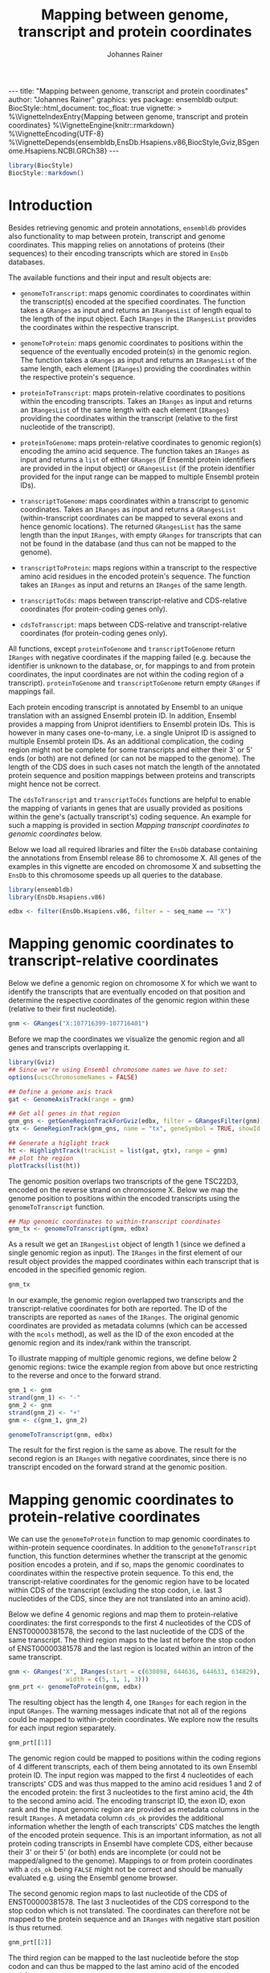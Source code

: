 #+TITLE: Mapping between genome, transcript and protein coordinates
#+AUTHOR: Johannes Rainer
#+EMAIL:  johannes.rainer@eurac.edu
#+OPTIONS: ^:{} toc:nil
#+PROPERTY: header-args :exports code
#+PROPERTY: header-args :session *R_prot*

#+BEGIN_EXPORT html
---
title: "Mapping between genome, transcript and protein coordinates"
author: "Johannes Rainer"
graphics: yes
package: ensembldb
output:
  BiocStyle::html_document:
    toc_float: true
vignette: >
  %\VignetteIndexEntry{Mapping between genome, transcript and protein coordinates}
  %\VignetteEngine{knitr::rmarkdown}
  %\VignetteEncoding{UTF-8}
  %\VignetteDepends{ensembldb,EnsDb.Hsapiens.v86,BiocStyle,Gviz,BSgenome.Hsapiens.NCBI.GRCh38}
---

#+END_EXPORT

#+NAME: biocstyle
#+BEGIN_SRC R :ravel echo = FALSE, results = "asis", message = FALSE
  library(BiocStyle)
  BiocStyle::markdown()
#+END_SRC

* Introduction

Besides retrieving genomic and protein annotations, =ensembldb= provides also
functionality to map between protein, transcript and genome coordinates. This
mapping relies on annotations of proteins (their sequences) to their encoding
transcripts which are stored in =EnsDb= databases.

The available functions and their input and result objects are:

+ =genomeToTranscript=: maps genomic coordinates to coordinates within the
  transcript(s) encoded at the specified coordinates. The function takes a
  =GRanges= as input and returns an =IRangesList= of length
  equal to the length of the input object. Each =IRanges= in the =IRangesList=
  provides the coordinates within the respective transcript.

+ =genomeToProtein=: maps genomic coordinates to positions within the sequence
  of the eventually encoded protein(s) in the genomic region. The function takes
  a =GRanges= as input and returns an =IRangesList= of the same length, each element
  (=IRanges=) providing the coordinates within the respective protein's sequence.

+ =proteinToTranscript=: maps protein-relative coordinates to
  positions within the encoding transcripts. Takes an =IRanges= as input and
  returns an =IRangesList= of the same length with each element (=IRanges=)
  providing the coordinates within the transcript (relative to the first
  nucleotide of the transcript).

+ =proteinToGenome=: maps protein-relative coordinates to genomic region(s)
  encoding the amino acid sequence. The function takes an =IRanges= as input and
  returns a =list= of either =GRanges= (if Ensembl protein identifiers are provided
  in the input object) or =GRangesList= (if the protein identifier provided for
  the input range can be mapped to multiple Ensembl protein IDs).

+ =transcriptToGenome=: maps coordinates within a transcript to genomic
  coordinates. Takes an =IRanges= as input and returns a =GRangesList=
  (within-transcript coordinates can be mapped to several exons and hence
  genomic locations). The returned =GRangesList= has the same length than the
  input =IRanges=, with empty =GRanges= for transcripts that can not be found in the
  database (and thus can not be mapped to the genome).

+ =transcriptToProtein=: maps regions within a transcript to the respective amino
  acid residues in the encoded protein's sequence. The function takes an =IRanges=
  as input and returns an =IRanges= of the same length.

+ =transcriptToCds=: maps between transcript-relative and CDS-relative
  coordinates (for protein-coding genes only).

+ =cdsToTranscript=: maps between CDS-relative and transcript-relative coordinates
  (for protein-coding genes only).

All functions, except =proteinToGenome= and =transcriptToGenome= return =IRanges= with
negative coordinates if the mapping failed (e.g. because the identifier is
unknown to the database, or, for mappings to and from protein coordinates, the
input coordinates are not within the coding region of a
transcript). =proteinToGenome= and =transcriptToGenome= return empty =GRanges= if
mappings fail.

Each protein encoding transcript is annotated by Ensembl to an unique
translation with an assigned Ensembl protein ID. In addition, Ensembl provides a
mapping from Uniprot identifiers to Ensembl protein IDs. This is however in many
cases one-to-many, i.e. a single Uniprot ID is assigned to multiple Ensembl
protein IDs. As an additional complication, the coding region might not be
complete for some transcripts and either their 3' or 5' ends (or both) are not
defined (or can not be mapped to the genome). The length of the CDS does in such
cases not match the length of the annotated protein sequence and position
mappings between proteins and transcripts might hence not be correct.

The =cdsToTranscript= and =transcriptToCds= functions are helpful to enable the
mapping of variants in genes that are usually provided as positions within the
gene's (actually transcript's) coding sequence. An example for such a mapping is
provided in section /Mapping transcript coordinates to genomic coordinates/ below.

Below we load all required libraries and filter the =EnsDb= database containing
the annotations from Ensembl release 86 to chromosome X. All genes of the
examples in this vignette are encoded on chromosome X and subsetting the =EnsDb=
to this chromosome speeds up all queries to the database.

#+NAME: load-libs
#+BEGIN_SRC R :ravel message = FALSE
  library(ensembldb)
  library(EnsDb.Hsapiens.v86)

  edbx <- filter(EnsDb.Hsapiens.v86, filter = ~ seq_name == "X")
#+END_SRC

* Mapping genomic coordinates to transcript-relative coordinates

Below we define a genomic region on chromosome X for which we want to identify
the transcripts that are eventually encoded on that position and determine the
respective coordinates of the genomic region within these (relative to their
first nucleotide).

#+NAME: genomeToTranscript-define
#+BEGIN_SRC R
  gnm <- GRanges("X:107716399-107716401")
#+END_SRC 

Before we map the coordinates we visualize the genomic region and all
genes and transcripts overlapping it.

# #+BEGIN_SRC R :ravel message = FALSE, fig.align = "center", fig.width = 8, fig.height = 7, fig.cap = "Overview of a genomic region on chromosome X. The red line represents the genomic region that we want to map to transcript-relative coordinates."

#+NAME: genomeToTranscript-ex1-plot
#+BEGIN_SRC R :ravel message = FALSE
  library(Gviz)
  ## Since we're using Ensembl chromosome names we have to set:
  options(ucscChromosomeNames = FALSE)

  ## Define a genome axis track
  gat <- GenomeAxisTrack(range = gnm)

  ## Get all genes in that region
  gnm_gns <- getGeneRegionTrackForGviz(edbx, filter = GRangesFilter(gnm))
  gtx <- GeneRegionTrack(gnm_gns, name = "tx", geneSymbol = TRUE, showId = TRUE)

  ## Generate a higlight track
  ht <- HighlightTrack(trackList = list(gat, gtx), range = gnm)
  ## plot the region
  plotTracks(list(ht))

#+END_SRC

The genomic position overlaps two transcripts of the gene TSC22D3, encoded on
the reverse strand on chromosome X. Below we map the genome position to
positions within the encoded transcripts using the =genomeToTranscript= function.

#+NAME: genomeToTranscript-ex1-map
#+BEGIN_SRC R :ravel message = FALSE
  ## Map genomic coordinates to within-transcript coordinates
  gnm_tx <- genomeToTranscript(gnm, edbx)
#+END_SRC

As a result we get an =IRangesList= object of length 1 (since we defined a single
genomic region as input). The =IRanges= in the first element of our result object
provides the mapped coordinates within each transcript that is encoded in the
specified genomic region.

#+NAME: genomeToTranscript-ex1-object
#+BEGIN_SRC R
  gnm_tx
#+END_SRC

In our example, the genomic region overlapped two transcripts and the
transcript-relative coordinates for both are reported. The ID of the transcripts
are reported as =names= of the =IRanges=. The original genomic coordinates are
provided as metadata columns (which can be accessed with the =mcols= method), as
well as the ID of the exon encoded at the genomic region and its index/rank
within the transcript.

To illustrate mapping of multiple genomic regions, we define below 2 genomic
regions: twice the example region from above but once restricting to the
reverse and once to the forward strand.

#+NAME: genomeToTranscript-ex2
#+BEGIN_SRC R :ravel message = FALSE
  gnm_1 <- gnm
  strand(gnm_1) <- "-"
  gnm_2 <- gnm
  strand(gnm_2) <- "+"
  gnm <- c(gnm_1, gnm_2)

  genomeToTranscript(gnm, edbx)
#+END_SRC

The result for the first region is the same as above. The result for the second
region is an =IRanges= with negative coordinates, since there is no transcript
encoded on the forward strand at the genomic position.

* Mapping genomic coordinates to protein-relative coordinates

We can use the =genomeToProtein= function to map genomic coordinates to
within-protein sequence coordinates. In addition to the =genomeToTranscript=
function, this function determines whether the transcript at the genomic
position encodes a protein, and if so, maps the genomic coordinates to
coordinates within the respective protein sequence. To this end, the
transcript-relative coordinates for the genomic region have to be located within
CDS of the transcript (excluding the stop codon, i.e. last 3 nucleotides of the
CDS, since they are not translated into an amino acid). 

Below we define 4 genomic regions and map them to protein-relative coordinates:
the first corresponds to the first 4 nucleotides of the CDS of ENST00000381578,
the second to the last nucleotide of the CDS of the same transcript. The third
region maps to the last nt before the stop codon of ENST00000381578 and the last
region is located within an intron of the same transcript.

#+NAME: genomeToProtein-ex1
#+BEGIN_SRC R :ravel message = FALSE
  gnm <- GRanges("X", IRanges(start = c(630898, 644636, 644633, 634829),
			      width = c(5, 1, 1, 3)))
  gnm_prt <- genomeToProtein(gnm, edbx)

#+END_SRC

The resulting object has the length 4, one =IRanges= for each region in the input
=GRanges=. The warning messages indicate that not all of the regions could be
mapped to within-protein coordinates. We explore now the results for each input
region separately.

#+NAME: genomeToProtein-ex1-res1
#+BEGIN_SRC R
  gnm_prt[[1]]
#+END_SRC

The genomic region could be mapped to positions within the coding regions of 4
different transcripts, each of them being annotated to its own Ensembl protein
ID. The input region was mapped to the first 4 nucleotides of each transcripts'
CDS and was thus mapped to the amino acid residues 1 and 2 of the encoded
protein: the first 3 nucleotides to the first amino acid, the 4th to the second
amino acid. The encoding transcript ID, the exon ID, exon rank and the input
genomic region are provided as metadata columns in the result =IRanges=. A
metadata column =cds_ok= provides the additional information whether the length of
each transcripts' CDS matches the length of the encoded protein sequence. This
is an important information, as not all protein coding transcripts in Ensembl
have complete CDS, either because their 3' or their 5' (or both) ends are
incomplete (or could not be mapped/aligned to the genome). Mappings to or from
protein coordinates with a =cds_ok= being =FALSE= might not be correct and should be
manually evaluated e.g. using the Ensembl genome browser.

The second genomic region maps to last nucleotide of the CDS of
ENST00000381578. The last 3 nucleotides of the CDS correspond to the stop codon
which is not translated. The coordinates can therefore not be mapped to the
protein sequence and an =IRanges= with negative start position is thus returned.

#+NAME: genomeToProtein-ex1-res2
#+BEGIN_SRC R
  gnm_prt[[2]]
#+END_SRC

The third region can be mapped to the last nucleotide before the stop codon and
can thus be mapped to the last amino acid of the encoded protein.

#+NAME: genomeToProtein-ex1-res3
#+BEGIN_SRC R
  gnm_prt[[3]]
#+END_SRC

The region maps to coordinates within two transcripts each with their own
translation. Below we retrieve the protein sequences for both protein IDs to
evaluate whether it corresponds indeed to the last amino acid for the protein
encoded by ENST00000381578.

#+NAME: genomeToProtein-ex1-res3-2
#+BEGIN_SRC R :ravel message = FALSE
  prt <- proteins(edbx, filter = ProteinIdFilter(names(gnm_prt[[3]])))

  nchar(prt$protein_sequence)
#+END_SRC

For both protein IDs, the mapped position corresponds to the last amino acid. In
fact, the protein sequences for both are identical.

The result for the last region can, as expected, not be mapped to any
transcript-relative coordinates and hence also not to any protein. As a result,
an =IRanges= with negative coordinates is returned.

#+NAME: genomeToProtein-ex1-res4
#+BEGIN_SRC R
  gnm_prt[[4]]
#+END_SRC

* Mapping protein coordinates to transcript coordinates

The =proteinToTranscript= method allows to map protein-sequence relative
coordinates to the encoding region in the transcript. A protein identifier and
the coordinates within the protein sequence have to be provided with an =IRanges=
object, the protein identifiers (ideally Ensembl protein IDs or also Uniprot
IDs) either provided as =names= of the object, or in one of its metadata columns.
The function will first try to find the protein identifiers in the database and,
if found, map the provided coordinates to transcript-relative positions. 

In our first example we retrieve the transcript-relative coordinates of
positions 5 to 9 within the amino acid sequence of the gene /GAGE10/. Below we
first get the protein ID for this gene from the database and define then the
=IRanges= with the within-protein coordinates.

#+NAME: proteinToTranscript-ex1
#+BEGIN_SRC R :ravel message = FALSE
  GAGE10 <- proteins(edbx, filter = ~ genename == "GAGE10")
  GAGE10

  ## Define the IRanges object.
  GAGE10_prt <- IRanges(start = 5, end = 9, names = GAGE10$protein_id)
#+END_SRC

Now we use the =proteinToTranscript= function to map the coordinates. The function
also compares the length of the CDS with the length of the encoded protein
sequence and, if they are not matching, returns a =FALSE= in the result object's
=cds_ok= metadata column. In such cases (i.e. when the CDS of the transcript is
incomplete), the returned coordinates could be wrong.

#+NAME: proteinToTranscript-ex1-map
#+BEGIN_SRC R :ravel message = FALSE
  GAGE10_tx <- proteinToTranscript(GAGE10_prt, edbx)
#+END_SRC

The result is a =list= with the same length as the input =IRanges=, each element
representing the mapping the protein-relative coordinates to positions within
all encoding transcripts. Note that the transcript coordinates are relative to
their first nucleotide of the 5' UTR, not of the CDS.

#+NAME: proteinToTranscript-ex1-res
#+BEGIN_SRC R
  GAGE10_tx
#+END_SRC

If Ensembl protein identifiers are used, the mapping between protein- and
transcript coordinates will be 1:1. Many Uniprot identifiers are however
annotated to more than one Ensembl protein ID and the result =IRanges= for one
input region might thus be of length > 1. Below we define regions in protein
sequences identified by Uniprot IDs. In addition, to illustrate a failing
mapping, we add a region with an invalid ID.

#+NAME: proteinToTranscript-ex2
#+BEGIN_SRC R :ravel message = FALSE
  ids <- c("O15266", "Q9HBJ8", "unexistant")
  prt <- IRanges(start = c(13, 43, 100), end = c(21, 80, 100))
  names(prt) <- ids

  prt_tx <- proteinToTranscript(prt, edbx, idType = "uniprot_id")
#+END_SRC

The region within the first protein with a Uniprot ID can be mapped to 4
different Ensembl protein IDs and the coordinates are thus mapped to regions
within 4 transcripts.

#+NAME: proteinToTranscript-ex2-res1
#+BEGIN_SRC R
  prt_tx[[1]]
#+END_SRC

The Uniprot identifier for the second region can be mapped to a single Ensembl
protein ID and we get thus coordinates within a single transcript.

#+NAME: proteinToTranscript-ex2-res2
#+BEGIN_SRC R
  prt_tx[[2]]
#+END_SRC

The last identifier can not be mapped to any Ensembl protein, and a region with
negative coordinates is thus returned.

#+NAME: proteinToTranscript-ex2-res3
#+BEGIN_SRC R
  prt_tx[[3]]
#+END_SRC

* Mapping protein coordinates to the genome


The =proteinToGenome= function allows to map coordinates within the amino acid
sequence of a protein to the corresponding DNA sequence on the genome. A protein
identifier and the coordinates of the sequence within the amino acid sequence
are required and have to be passed as an =IRanges= object to the function. The
protein identifier can either be used as =names= of this object, or added to a
metadata column (=mcols=).

In our first example we map the positions 5 to 9 within the amino acid sequence
of the protein /ENSP00000385415/ from gene GAGE10 to the genome.

#+NAME: proteinToGenome-gage10-define
#+BEGIN_SRC R :ravel message = FALSE
  ## Define the IRanges object.
  GAGE10_prt <- IRanges(start = 5, end = 9, names = "ENSP00000385415")

#+END_SRC

We can now map the protein-relative coordinates to genomic coordinates. By
default the =proteinToGenome= function assumes the names of the provided =IRanges=
object to contain the protein identifier, and that these identifiers are Ensembl
protein IDs.

#+NAME: proteinToGenome-gage10-map
#+BEGIN_SRC R :ravel message = FALSE
  GAGE10_gnm <- proteinToGenome(GAGE10_prt, edbx)
#+END_SRC

=proteinToGenome= returns a =list=, one element for each range in the input
=IRanges=. We did only map a single range and hence the result is a =list= of
length 1. The =GRanges= object in the first element of =GAGE10_gnm= represents the
coordinates of the DNA sequence encoding positions 5 to 9 in the protein.

#+NAME: proteinToGenome-gage10-res
#+BEGIN_SRC R
  GAGE10_gnm
#+END_SRC

This =GRanges= contains also useful additional information as metadata columns,
such as the ID of the encoding transcript (column "tx_id") the ID and index of
the exon within the protein region is encoded (columns "exon_id" and exon_rank),
the start and end coordinates from the input =IRanges= object (columns
protein_start and protein_end) and a =logical= indicating whether the length of
the encoding transcript's CDS matches the protein sequence ("cds_ok"). Special
care should be taken if =FALSE= is reported in this last column. In such cases the
returned genomic coordinates might not be correct and they should be manually
checked using the Ensembl genome browser.

The result object being a =list= and not, e.g. a =GRangesList= is required due to
the one to many mappings between Uniprot identifiers and Ensembl protein IDs. To
illustrate this, we map positions within 3 proteins identified by their Uniprot
identifiers to genomic regions.

#+NAME: proteinToGenome-uniprot-ids
#+BEGIN_SRC R :ravel message = FALSE
  ## Define the IRanges providing Uniprot IDs.
  uni_rng <- IRanges(start = c(2, 12, 8), end = c(2, 15, 17),
		     names = c("D6RDZ7", "O15266", "H7C2F2"))

  ## We have to specify that the IDs are Uniprot IDs
  uni_gnm <- proteinToGenome(uni_rng, edbx, idType = "uniprot_id")
#+END_SRC

The length of the protein coding region of the encoding transcript for two of
the 3 proteins (/D6RDZ7/ and /H7C2F2/) do not match the length of the protein
sequence. For some transcripts the CDS is not complete (either at the 3', 5' or
both ends). Mapped coordinates might not be correct in such cases and it is
strongly suggested to manually check the mapped coordinates. The result from the
comparison of the protein sequence and the CDS length is provided in the /cds_ok/
metadata column of the =GRanges= with the genomic coordinates. Below we print the
mapping result for the /H7C2F2/ protein; note the value in the /cds_ok/ column.

#+NAME: proteinToGenome-uniprot-cds_ok
#+BEGIN_SRC R
  uni_gnm[[3]]
#+END_SRC

Mappings between Uniprot and Ensembl protein IDs can be one-to-many. In such
cases =proteinToGenome= returns a =GRangesList= with each element being the
coordinates calculated for each annotated Ensembl protein. In our example, each
of the first two proteins was annotated to 4 Ensembl proteins.

#+NAME: proteinToGenome-uniprot-counts
#+BEGIN_SRC R
  ## To how many Ensembl proteins was each Uniprot ID mapped?
  lengths(uni_gnm)
#+END_SRC

Below we show the genomic coordinates for the within-protein positions
calculated for all 4 Ensembl protein IDs for /O15266/.

#+NAME: proteinToGenome-uniprot-multi
#+BEGIN_SRC R
  uni_gnm[["O15266"]]
#+END_SRC

As a last example we fetch all protein domains for the gene SYP and map all of
them to the genome. To fetch protein domain information we select all columns
from the /protein_domain/ table. In addition, we retrieve the result as a
=AAStringSet=. Additional annotations will be available in the =mcols= of this
result object.

#+NAME: proteinToGenome-SYP-fetch-domains
#+BEGIN_SRC R :ravel message = FALSE
  SYP <- proteins(edbx, filter = ~ genename == "SYP",
		  columns = c("protein_id", "tx_id",
			      listColumns(edbx, "protein_domain")),
		  return.type = "AAStringSet")

  SYP
#+END_SRC

Each protein sequence of the gene SYP has multiple protein domains annotated to
it, thus protein IDs and sequences are redundant in the =AAStringSet=. We restrict
the result below to a single protein.

#+NAME: proteinToGenome-SYP-single-protein
#+BEGIN_SRC R :ravel message = FALSE
  ## How many proteins are annotated to SYP?
  unique(mcols(SYP)$protein_id)

  ## Reduce the result to a single protein
  SYP <- SYP[names(SYP) == "ENSP00000263233"]

  ## List the available protein domains and additional annotations
  mcols(SYP)
#+END_SRC

Next we create the =IRanges= object, one range for each protein domain, and
perform the mapping of the protein domains to the genome. This time we provide
the protein identifiers with one of the metadata columns and pass the name of
this column with the =id= parameter.

#+NAME: proteinToGenome-SYP-map
#+BEGIN_SRC R :ravel message = FALSE
  SYP_rng <- IRanges(start = mcols(SYP)$prot_dom_start,
		     end = mcols(SYP)$prot_dom_end)
  mcols(SYP_rng) <- mcols(SYP)

  ## Map the domains to the genome. We set "id" to the name
  ## of the metadata columns containing the protein IDs
  SYP_gnm <- proteinToGenome(SYP_rng, edbx, id = "protein_id")
#+END_SRC

The function mapped each domain to the genome and returned a =list= with the
mapping result for each as a =GRanges= object. As an example we show the mapping
result for the second protein domain (/PF01284/).

#+NAME: proteinToGenome-SYP-second
#+BEGIN_SRC R
  SYP_gnm[[2]]
#+END_SRC

The protein domain is encoded by a sequence spanning exons 2 to 5 of the
transcript ENST00000263233. Note that the gene is encoded on the reverse
strand. The individual ranges are ordered by the index of the respective exon
within the transcript.

At last we plot the encoding transcript and all of the mapped protein domains
for the protein /ENSP00000263233/ of SYP.

# #+BEGIN_SRC R :ravel message = FALSE, fig.align = "center", fig.width = 8, fig.height = 7, fig.cap = "Transcript encoding the protein ENSP00000263233 of SYP with all protein domains."

#+NAME: proteinToGenome-SYP-plot
#+BEGIN_SRC R :ravel message = FALSE
  library(Gviz)

  ## Define a genome axis track
  gat <- GenomeAxisTrack()

  ## Get the transcript ID:
  txid <- SYP_gnm[[1]]$tx_id[1]

  ## Get a GRanges for the transcript
  trt <- getGeneRegionTrackForGviz(edbx, filter = TxIdFilter(txid))

  ## Define a GRanges for the mapped protein domains and add
  ## metadata columns with the grouping of the ranges and the
  ## IDs of the corresponding protein domains, so they can be
  ## identified in the plot
  dmns <- unlist(GRangesList(SYP_gnm))
  dmns$grp <- rep(1:length(SYP_rng), lengths(SYP_gnm))
  dmns$id <- rep(mcols(SYP_rng)$protein_domain_id, lengths(SYP_gnm))

  ## Since we're using Ensembl chromosome names we have to set
  options(ucscChromosomeNames = FALSE)

  ## Plotting the transcript and the mapped protein domains.
  plotTracks(list(gat,
		  GeneRegionTrack(trt, name = "tx"),
		  AnnotationTrack(dmns, group = dmns$grp,
				  id = dmns$id,
				  groupAnnotation = "id",
				  just.group = "above",
				  shape = "box",
				  name = "Protein domains")),
	     transcriptAnnotation = "transcript")

#+END_SRC

* Mapping transcript coordinates to genomic coordinates

Coordinates within transcript sequences can be mapped to genomic coordinates
with the =transcriptToGenome= function. In the example below we map coordinates
within 2 transcript to the genome.

#+NAME: transcriptToGenome-map
#+BEGIN_SRC R :ravel message = FALSE
  rng_tx <- IRanges(start = c(501, 1), width = c(5, 5),
		    names = c("ENST00000486554", "ENST00000381578"))

  rng_gnm <- transcriptToGenome(rng_tx, edbx)
#+END_SRC

The function returns a =GRangesList= with the =GRanges= in each element containing
the genomic coordinates to which the positions could be mapped (or an empty
=GRanges= if the transcript identifier can not be found in the database). The
length of each =GRanges= depends on the number of exons the region in the
transcript spans. 

#+NAME: transcriptToGenome-res-1
#+BEGIN_SRC R
  rng_gnm
#+END_SRC

The region in the first transcript (/ENST00000486554/) is mapped to two genomic
regions, because part of it is located in the first, and part in the second exon
of the transcript. All 5 nucleotides of the second region are within the
transcript's first exon and are thus mapped to only a single genomic region.

Next we map variants in the gene PKP2 to the corresponding genomic
coordinates. The variants are /PKP2 c.1643DelG/ and /c.1881DelC/ and the positions
we are looking for are thus nucleotides 1643 and 1881 within the *CDS* of the
gene/transcript. Looking up the available transcripts for this gene we
identified /ENST00000070846/ as the representative transcript for the gene. Since
the positions are not relative to the transcription start site we can not use
the =transcriptToGenome= function for the mapping, but we have to map the
cds-relative positions first to transcript-relative coordinates. We do this
below using the =cdsToTranscript= function.

#+NAME: pkp2-cdsToTranscript
#+BEGIN_SRC R
  ## Define the position within the CDS of the transcript
  pkp2_cds <- IRanges(start = c(1643, 1881), width = c(1, 1),
		      name = rep("ENST00000070846", 2))

  ## Convert cds-relative to transcript-relative coordinates
  pkp2 <- cdsToTranscript(pkp2_cds, EnsDb.Hsapiens.v86)

  pkp2
#+END_SRC

With the coordinates being now relative to the first nucleotide of the
transcript we can use the =transcriptToGenome= function for the final mapping of
the position to the genome.

#+NAME: pkp2-transcriptToGenome
#+BEGIN_SRC R
  pkp2_gnm <- transcriptToGenome(pkp2, EnsDb.Hsapiens.v86)

  pkp2_gnm
#+END_SRC

To verify that the nucleotides at the positions are indeed /G/ and /C/ as stated in
the definition of the variant (/c.1643DelG/ and /c.1881DelC/) we extract below the
nucleotide at the identified genomic position. We thus load the package
providing the genome sequence for GRCh38 on which Ensembl release 86 is based.

#+NAME: pkp2-variant-pos-validate
#+BEGIN_SRC R
  library(BSgenome.Hsapiens.NCBI.GRCh38)

  getSeq(BSgenome.Hsapiens.NCBI.GRCh38, pkp2_gnm)
#+END_SRC

* Mapping transcript coordinates to protein coordinates

The =transcriptToProtein= function can be used to map coordinates within a
transcript to the corresponding coordinates within the encoded protein. Note
that only regions within protein coding transcripts can be mapped and that
coordinates within the transcript are assumed to be relative to the first
nucleotide of the transcript (not of the CDS).

Below we define regions within several transcripts and map these to the
corresponding amino acid residues in the protein.

#+NAME: transcriptToPrptein-map
#+BEGIN_SRC R :ravel message = FALSE
  rng_tx <- IRanges(start = c(501, 1, 200), width = c(5, 5, 4),
		    names = c("ENST00000486554", "ENST00000381578",
			      "ENST00000431238"))
  rng_prt <- transcriptToProtein(rng_tx, edbx)
#+END_SRC

The mapping did throw several warnings. The region within transcript
/ENST00000431238/ can not be mapped to protein coordinates, because the transcript
does not encode a protein. Transcript /ENST00000381578/ encodes a protein, but the
specified nucleotides 1 to 5 are located in the 5' UTR of the transcript and can
therefore also not be mapped. Finally, the CDS of the transcript /ENST00000486554/
is not complete and, while the coordinates were mapped to protein residues, they
might not be correct.

#+NAME: transcriptToProtein-res
#+BEGIN_SRC R
  rng_prt
#+END_SRC

For transcript coordinates that could not be mapped regions with negative
coordinates are returned (see lines/elements 2 and 3 above). The first region
could be mapped, but the returned protein-relative coordinates might be wrong,
because the CDS of the transcript is incomplete (hence a =FALSE= is reported in
metadata column ="cds_ok"=). In fact, only the 3' end of the CDS is incomplete for
this transcript and the returned coordinates are thus correct.

* Session information

#+NAME: sessionInfo
#+BEGIN_SRC R
  sessionInfo()
#+END_SRC

* TODOs                                                            :noexport:
